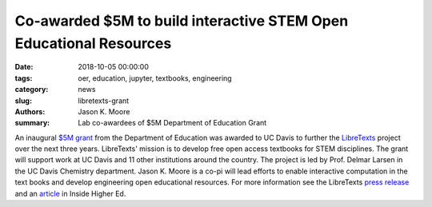 Co-awarded $5M to build interactive STEM Open Educational Resources
===================================================================

:date: 2018-10-05 00:00:00
:tags: oer, education, jupyter, textbooks, engineering
:category: news
:slug: libretexts-grant
:authors: Jason K. Moore
:summary: Lab co-awardees of $5M Department of Education Grant

An inaugural `$5M grant`_ from the Department of Education was awarded to UC
Davis to further the LibreTexts_ project over the next three years. LibreTexts'
mission is to develop free open access textbooks for STEM disciplines. The
grant will support work at UC Davis and 11 other institutions around the
country. The project is led by Prof. Delmar Larsen in the UC Davis Chemistry
department. Jason K. Moore is a co-pi will lead efforts to enable interactive
computation in the text books and develop engineering open educational
resources. For more information see the LibreTexts `press release`_ and an
article_ in Inside Higher Ed.

.. _$5M grant: https://www.ed.gov/news/press-releases/us-department-education-awards-49-million-grant-university-california-davis-develop-free-open-textbooks-program
.. _press release: https://libretexts.org/pressRelease.html
.. _LibreTexts: http://www.libretexts.org
.. _article: https://www.insidehighered.com/digital-learning/article/2018/10/02/department-education-awards-pilot-oer-grant-uc-davis-open
